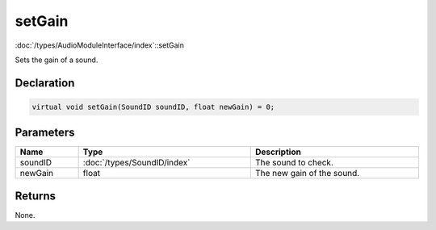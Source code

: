 setGain
=======

:doc:`/types/AudioModuleInterface/index`::setGain

Sets the gain of a sound.

Declaration
-----------

.. code-block:: cpp

	virtual void setGain(SoundID soundID, float newGain) = 0;

Parameters
----------

.. list-table::
	:width: 100%
	:header-rows: 1
	:class: code-table

	* - Name
	  - Type
	  - Description
	* - soundID
	  - :doc:`/types/SoundID/index`
	  - The sound to check.
	* - newGain
	  - float
	  - The new gain of the sound.

Returns
-------

None.